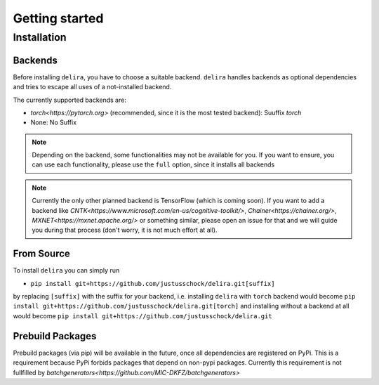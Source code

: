 Getting started
===============

Installation
------------

Backends
~~~~~~~~~~~

Before installing ``delira``, you have to choose a suitable backend.
``delira`` handles backends as optional dependencies and tries to escape all uses of a not-installed backend.

The currently supported backends are:

* `torch<https://pytorch.org>` (recommended, since it is the most tested backend): Suuffix `torch`
* None: No Suffix

.. note::
  Depending on the backend, some functionalities may not be available for you. If you want to ensure, you can use each functionality, please use the ``full`` option, since it installs all backends
  
.. note:: 
  Currently the only other planned backend is TensorFlow (which is coming soon). If you want to add a backend like `CNTK<https://www.microsoft.com/en-us/cognitive-toolkit/>`, `Chainer<https://chainer.org/>`, `MXNET<https://mxnet.apache.org/>` or something similar, please open an issue for that and we will guide you during that process (don't worry, it is not much effort at all).

From Source
~~~~~~~~~~~
To install ``delira`` you can simply run

* ``pip install git+https://github.com/justusschock/delira.git[suffix]``

by replacing ``[suffix]`` with the suffix for your backend, i.e. installing ``delira`` with ``torch`` backend would become ``pip install git+https://github.com/justusschock/delira.git[torch]`` and installing without a backend at all would become ``pip install git+https://github.com/justusschock/delira.git``

Prebuild Packages
~~~~~~~~~~~~~~~~~
Prebuild packages (via pip) will be available in the future, once all dependencies are registered on PyPi. This is a requirement because PyPi forbids packages that depend on non-pypi packages.
Currently this requirement is not fullfilled by `batchgenerators<https://github.com/MIC-DKFZ/batchgenerators>`
